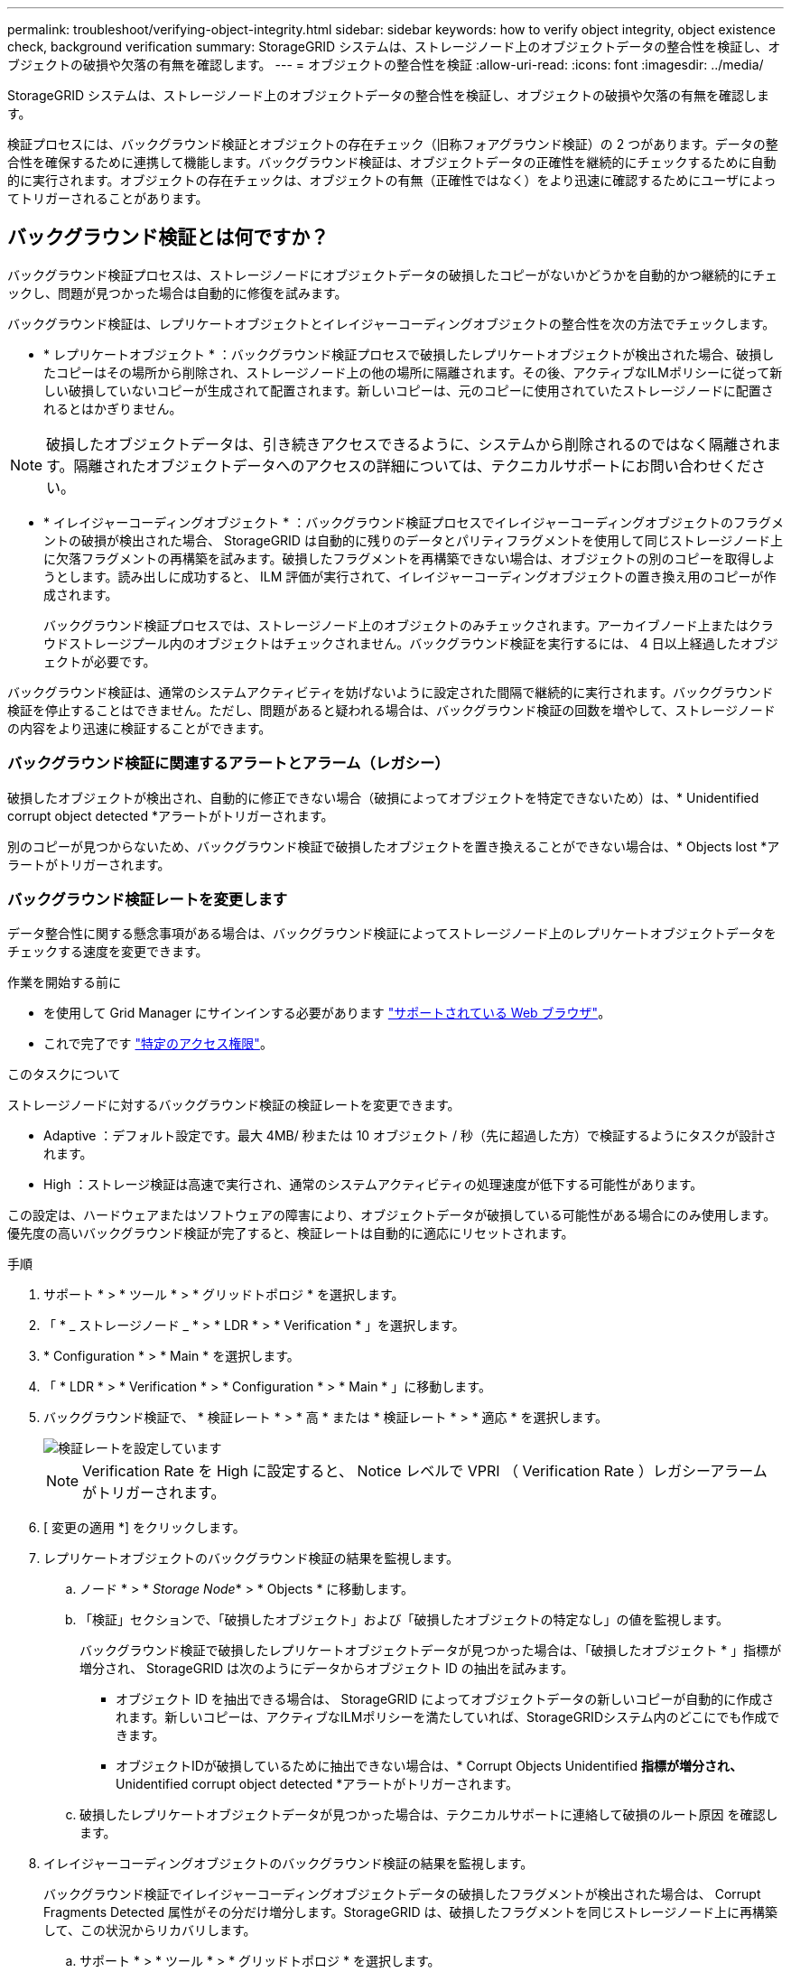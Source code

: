 ---
permalink: troubleshoot/verifying-object-integrity.html 
sidebar: sidebar 
keywords: how to verify object integrity, object existence check, background verification 
summary: StorageGRID システムは、ストレージノード上のオブジェクトデータの整合性を検証し、オブジェクトの破損や欠落の有無を確認します。 
---
= オブジェクトの整合性を検証
:allow-uri-read: 
:icons: font
:imagesdir: ../media/


[role="lead"]
StorageGRID システムは、ストレージノード上のオブジェクトデータの整合性を検証し、オブジェクトの破損や欠落の有無を確認します。

検証プロセスには、バックグラウンド検証とオブジェクトの存在チェック（旧称フォアグラウンド検証）の 2 つがあります。データの整合性を確保するために連携して機能します。バックグラウンド検証は、オブジェクトデータの正確性を継続的にチェックするために自動的に実行されます。オブジェクトの存在チェックは、オブジェクトの有無（正確性ではなく）をより迅速に確認するためにユーザによってトリガーされることがあります。



== バックグラウンド検証とは何ですか？

バックグラウンド検証プロセスは、ストレージノードにオブジェクトデータの破損したコピーがないかどうかを自動的かつ継続的にチェックし、問題が見つかった場合は自動的に修復を試みます。

バックグラウンド検証は、レプリケートオブジェクトとイレイジャーコーディングオブジェクトの整合性を次の方法でチェックします。

* * レプリケートオブジェクト * ：バックグラウンド検証プロセスで破損したレプリケートオブジェクトが検出された場合、破損したコピーはその場所から削除され、ストレージノード上の他の場所に隔離されます。その後、アクティブなILMポリシーに従って新しい破損していないコピーが生成されて配置されます。新しいコピーは、元のコピーに使用されていたストレージノードに配置されるとはかぎりません。



NOTE: 破損したオブジェクトデータは、引き続きアクセスできるように、システムから削除されるのではなく隔離されます。隔離されたオブジェクトデータへのアクセスの詳細については、テクニカルサポートにお問い合わせください。

* * イレイジャーコーディングオブジェクト * ：バックグラウンド検証プロセスでイレイジャーコーディングオブジェクトのフラグメントの破損が検出された場合、 StorageGRID は自動的に残りのデータとパリティフラグメントを使用して同じストレージノード上に欠落フラグメントの再構築を試みます。破損したフラグメントを再構築できない場合は、オブジェクトの別のコピーを取得しようとします。読み出しに成功すると、 ILM 評価が実行されて、イレイジャーコーディングオブジェクトの置き換え用のコピーが作成されます。
+
バックグラウンド検証プロセスでは、ストレージノード上のオブジェクトのみチェックされます。アーカイブノード上またはクラウドストレージプール内のオブジェクトはチェックされません。バックグラウンド検証を実行するには、 4 日以上経過したオブジェクトが必要です。



バックグラウンド検証は、通常のシステムアクティビティを妨げないように設定された間隔で継続的に実行されます。バックグラウンド検証を停止することはできません。ただし、問題があると疑われる場合は、バックグラウンド検証の回数を増やして、ストレージノードの内容をより迅速に検証することができます。



=== バックグラウンド検証に関連するアラートとアラーム（レガシー）

破損したオブジェクトが検出され、自動的に修正できない場合（破損によってオブジェクトを特定できないため）は、* Unidentified corrupt object detected *アラートがトリガーされます。

別のコピーが見つからないため、バックグラウンド検証で破損したオブジェクトを置き換えることができない場合は、* Objects lost *アラートがトリガーされます。



=== バックグラウンド検証レートを変更します

データ整合性に関する懸念事項がある場合は、バックグラウンド検証によってストレージノード上のレプリケートオブジェクトデータをチェックする速度を変更できます。

.作業を開始する前に
* を使用して Grid Manager にサインインする必要があります link:../admin/web-browser-requirements.html["サポートされている Web ブラウザ"]。
* これで完了です link:../admin/admin-group-permissions.html["特定のアクセス権限"]。


.このタスクについて
ストレージノードに対するバックグラウンド検証の検証レートを変更できます。

* Adaptive ：デフォルト設定です。最大 4MB/ 秒または 10 オブジェクト / 秒（先に超過した方）で検証するようにタスクが設計されます。
* High ：ストレージ検証は高速で実行され、通常のシステムアクティビティの処理速度が低下する可能性があります。


この設定は、ハードウェアまたはソフトウェアの障害により、オブジェクトデータが破損している可能性がある場合にのみ使用します。優先度の高いバックグラウンド検証が完了すると、検証レートは自動的に適応にリセットされます。

.手順
. サポート * > * ツール * > * グリッドトポロジ * を選択します。
. 「 * _ ストレージノード _ * > * LDR * > * Verification * 」を選択します。
. * Configuration * > * Main * を選択します。
. 「 * LDR * > * Verification * > * Configuration * > * Main * 」に移動します。
. バックグラウンド検証で、 * 検証レート * > * 高 * または * 検証レート * > * 適応 * を選択します。
+
image::../media/background_verification_rate.png[検証レートを設定しています]

+

NOTE: Verification Rate を High に設定すると、 Notice レベルで VPRI （ Verification Rate ）レガシーアラームがトリガーされます。

. [ 変更の適用 *] をクリックします。
. レプリケートオブジェクトのバックグラウンド検証の結果を監視します。
+
.. ノード * > * _Storage Node_* > * Objects * に移動します。
.. 「検証」セクションで、「破損したオブジェクト」および「破損したオブジェクトの特定なし」の値を監視します。
+
バックグラウンド検証で破損したレプリケートオブジェクトデータが見つかった場合は、「破損したオブジェクト * 」指標が増分され、 StorageGRID は次のようにデータからオブジェクト ID の抽出を試みます。

+
*** オブジェクト ID を抽出できる場合は、 StorageGRID によってオブジェクトデータの新しいコピーが自動的に作成されます。新しいコピーは、アクティブなILMポリシーを満たしていれば、StorageGRIDシステム内のどこにでも作成できます。
*** オブジェクトIDが破損しているために抽出できない場合は、* Corrupt Objects Unidentified *指標が増分され、* Unidentified corrupt object detected *アラートがトリガーされます。


.. 破損したレプリケートオブジェクトデータが見つかった場合は、テクニカルサポートに連絡して破損のルート原因 を確認します。


. イレイジャーコーディングオブジェクトのバックグラウンド検証の結果を監視します。
+
バックグラウンド検証でイレイジャーコーディングオブジェクトデータの破損したフラグメントが検出された場合は、 Corrupt Fragments Detected 属性がその分だけ増分します。StorageGRID は、破損したフラグメントを同じストレージノード上に再構築して、この状況からリカバリします。

+
.. サポート * > * ツール * > * グリッドトポロジ * を選択します。
.. 「 * _ ストレージノード _ * > * LDR * > * イレイジャーコーディング * 」を選択します。
.. Verification Results テーブルで、 Corrupt Fragments Detected （ ECCD ）属性を監視します。


. 破損したオブジェクトが StorageGRID システムによって自動的にリストアされたら、破損したオブジェクトの数をリセットします。
+
.. サポート * > * ツール * > * グリッドトポロジ * を選択します。
.. 「 * _ ストレージノード _ * > * LDR * > * Verification * > * Configuration * 」を選択します。
.. 「破損オブジェクト数をリセット」を選択します。
.. [ 変更の適用 *] をクリックします。


. 隔離されたオブジェクトが不要であると確信している場合は、それらのオブジェクトを削除できます。
+

NOTE: Objects Lost * アラートまたは LOST （ Lost Objects ）レガシーアラームがトリガーされた場合、テクニカルサポートは、隔離されたオブジェクトにアクセスして、基になる問題 のデバッグやデータリカバリを試みることができます。

+
.. サポート * > * ツール * > * グリッドトポロジ * を選択します。
.. 「 * _ ストレージノード _ * > * LDR * > * Verification * > * Configuration * 」を選択します。
.. ［ * 隔離オブジェクトの削除 * ］ を選択します。
.. 「 * 変更を適用する * 」を選択します。






== オブジェクトの存在チェックとは何ですか？

オブジェクトの存在チェックでは、オブジェクトとイレイジャーコーディングフラグメントの想定されるレプリケートコピーがすべてストレージノードに存在するかどうかが検証されます。オブジェクトの存在チェックでは、オブジェクトデータ自体は検証されません（バックグラウンド検証で検証されます）。代わりに、ストレージデバイスの整合性を検証する方法が提供されます。特に、最新のハードウェア問題 がデータの整合性に影響を与える可能性がある場合に役立ちます。

自動的に実行されるバックグラウンド検証とは異なり、オブジェクト存在チェックジョブは手動で開始する必要があります。

オブジェクトの存在チェックでは、 StorageGRID に格納されているすべてのオブジェクトのメタデータが読み取られ、レプリケートされたオブジェクトコピーとイレイジャーコーディングされたオブジェクトフラグメントの両方の存在が検証されます。不足しているデータは次のように処理されます。

* * Replicated Copies * ：レプリケートオブジェクトデータのコピーが見つからない場合、 StorageGRID はシステム内の別の場所に格納されているコピーからコピーを自動的に置き換えます。ストレージノードは既存のコピーに対して ILM を評価します。これにより、別のコピーがないために、このオブジェクトに関して現在の ILM ポリシーは満たされていないという結果となります。システムのアクティブなILMポリシーに従って新しいコピーが生成されて配置されます。この新しいコピーは、欠落したコピーが格納されていた場所に配置されるとはかぎりません。
* * イレイジャーコーディングされたフラグメント * ：イレイジャーコーディングされたオブジェクトのフラグメントが欠落している場合、 StorageGRID は自動的に残りのフラグメントを使用して同じストレージノード上に欠落フラグメントの再構築を試みます。失われたフラグメントが多すぎるために欠落フラグメントを再構築できない場合、ILMはオブジェクトの別のコピーを探し、このコピーを使用して新しいイレイジャーコーディングフラグメントを生成します。




=== オブジェクトの存在チェックを実行します

オブジェクト存在チェックジョブは、一度に 1 つずつ作成して実行します。ジョブを作成するときに、検証するストレージノードとボリュームを選択します。また、ジョブの整合性も選択します。

.作業を開始する前に
* を使用して Grid Manager にサインインします link:../admin/web-browser-requirements.html["サポートされている Web ブラウザ"]。
* を使用することができます link:../admin/admin-group-permissions.html["Maintenance権限またはRoot Access権限"]。
* チェックするストレージノードがオンラインであることを確認しておきます。ノードの表を表示するには、 * nodes * を選択します。チェックするノードのノード名の横にアラートアイコンが表示されないようにします。
* チェックするノードで次の手順が * 実行されていないことを確認します。
+
** Grid の拡張：ストレージノードを追加
** ストレージノードの運用停止
** 障害ストレージボリュームのリカバリ
** 障害システムドライブがあるストレージノードのリカバリ
** EC のリバランシング
** アプライアンスノードのクローン




これらの手順の実行中は、オブジェクトの存在チェックで有用な情報が得られません。

.このタスクについて
オブジェクトの存在確認ジョブは、グリッド内のオブジェクトの数、選択したストレージノードとボリューム、選択した整合性によって、完了するまでに数日から数週間かかることがあります。一度に実行できるジョブは 1 つだけですが、同時に複数のストレージノードとボリュームを選択することもできます。

.手順
. [* maintenance * （メンテナンス * ） ] > [* Tasks * （タスク * ） ] > [* Object existence check * （オブジェクトの存在
. 「 * ジョブの作成 * 」を選択します。Create an object existence check job ウィザードが表示されます。
. 検証するボリュームが含まれているノードを選択します。オンラインノードをすべて選択するには、列ヘッダーの*[ノード名]*チェックボックスをオンにします。
+
ノード名またはサイトで検索できます。

+
グリッドに接続されていないノードは選択できません。

. 「 * Continue * 」を選択します。
. リスト内のノードごとに 1 つ以上のボリュームを選択します。ストレージボリューム番号またはノード名を使用してボリュームを検索できます。
+
選択した各ノードですべてのボリュームを選択するには、列ヘッダーの*[ストレージボリューム]*チェックボックスを選択します。

. 「 * Continue * 」を選択します。
. ジョブの整合性を選択します。
+
整合性によって、オブジェクトの存在チェックに使用されるオブジェクトメタデータのコピーの数が決まります。

+
** * strong-site * ：単一のサイトにおけるメタデータのコピーが 2 つ
** * strong-global * ：各サイトにおけるメタデータのコピーが 2 つ
** * all * （デフォルト）：各サイトに 3 つのメタデータのすべてのコピーを格納します。
+
整合性の詳細については、ウィザードの説明を参照してください。



. 「 * Continue * 」を選択します。
. 選択内容を確認します。「 * Previous * 」を選択すると、ウィザードの前の手順に進み、選択内容を更新できます。
+
オブジェクト存在チェックジョブが生成され、次のいずれかが実行されるまで実行されます。

+
** ジョブが完了します。
** ジョブを一時停止またはキャンセルした場合。一時停止したジョブは再開できますが、キャンセルしたジョブは再開できません。
** ジョブが停止します。Object existence check has ストール * アラートがトリガーされます。アラートに対して指定された対処方法に従います。
** ジョブが失敗します。* Object existence check has failed * というアラートがトリガーされます。アラートに対して指定された対処方法に従います。
** 「Service Unavailable」または「Internal server error」というメッセージが表示されます。1 分後にページを更新して、ジョブの監視を続行します。
+

NOTE: 必要に応じて、 [ オブジェクトの有無 ] チェックページから移動して、ジョブの監視を続行することができます。



. ジョブの実行中に、「 * Active job * 」タブを表示して、検出されたオブジェクトコピーが欠落していることを確認します。
+
この値は、レプリケートオブジェクトとイレイジャーコーディングオブジェクトの欠落コピーのうち、 1 つ以上のフラグメントが欠落しているものの合計数を表します。

+
検出された欠落オブジェクトコピーの数が 100 を超える場合は、ストレージノードのストレージを含む問題 が存在する可能性があります。

+
image::../media/oec_active.png[OEC アクティブジョブ]

. ジョブが完了したら、さらに必要なアクションを実行します。
+
** 欠落オブジェクトコピーが 0 であることが検出された場合、問題は見つかりませんでした。対処は不要です。
** 欠落オブジェクトコピーがゼロより大きいことが検出され、「 Objects lost * 」アラートがトリガーされていない場合は、欠落しているすべてのコピーがシステムによって修復されました。ハードウェアの問題が修正され、オブジェクトコピーが今後破損しないようになっていることを確認する。
** 欠落オブジェクトコピーがゼロより大きいことが検出され、「 * Objects lost * 」アラートがトリガーされた場合は、データの整合性に影響する可能性があります。テクニカルサポートにお問い合わせください。
** grepを使用してLLST監査メッセージを抽出すると、損失オブジェクトコピーを調査できます。 `grep LLST audit_file_name`。
+
この手順 はのものと似ています link:../troubleshoot/investigating-lost-objects.html["損失オブジェクトを調査しています"]（ただし、オブジェクトコピーの場合は検索します） `LLST` ではなく `OLST`。



. ジョブでstrong-site整合性またはstrong-global整合性を選択した場合は、メタデータの整合性が確保されるまで約3週間待ってから、同じボリュームに対してジョブを再実行します。
+
ジョブに含まれるノードとボリュームでメタデータの整合性を維持するための時間がかかっていた場合、誤って報告された欠落オブジェクトコピーまたは原因 を見逃していたオブジェクトコピーをジョブで再実行することで解決できます。 StorageGRID

+
.. [* maintenance * （メンテナンス * ） ] > [* Object existence check * （オブジェクトの存在確認 * ） ] > [* Job history * （ジョブ
.. 再実行する準備ができているジョブを特定します。
+
... 3 週間以上前に実行されたジョブを特定するには、「 * End time * 」列を参照してください。
... これらのジョブについては、コンシステンシコントロール列をスキャンして、強サイトまたは強グローバルを確認します。


.. 再実行する各ジョブのチェックボックスをオンにして、*再実行*を選択します。
+
image::../media/oec_rerun.png[OEC 再実行]

.. ジョブの再実行ウィザードで、選択したノードとボリューム、および整合性を確認します。
.. ジョブを再実行する準備ができたら、 * 再実行 * を選択します。




[ アクティブジョブ ] タブが表示されます。選択したすべてのジョブは、strong-siteの一貫性のある1つのジョブとして再実行されます。[ 詳細 ] セクションの [ 関連ジョブ ] フィールドには、元のジョブのジョブ ID が一覧表示されます。

.完了後
データの整合性についてまだ懸念がある場合は、 * support * > * Tools * > * Grid Topology * > * _site _ * > * _ Storage Node_* > * LDR * > * Verification * > * Configuration * > * Main * に移動し、バックグラウンド検証レートを増やします。バックグラウンド検証は、格納されているすべてのオブジェクトデータの正確性を確認し、見つかった問題を修復します。潜在的な問題をできるだけ早く検出して修復することで、データ損失のリスクが軽減されます。
